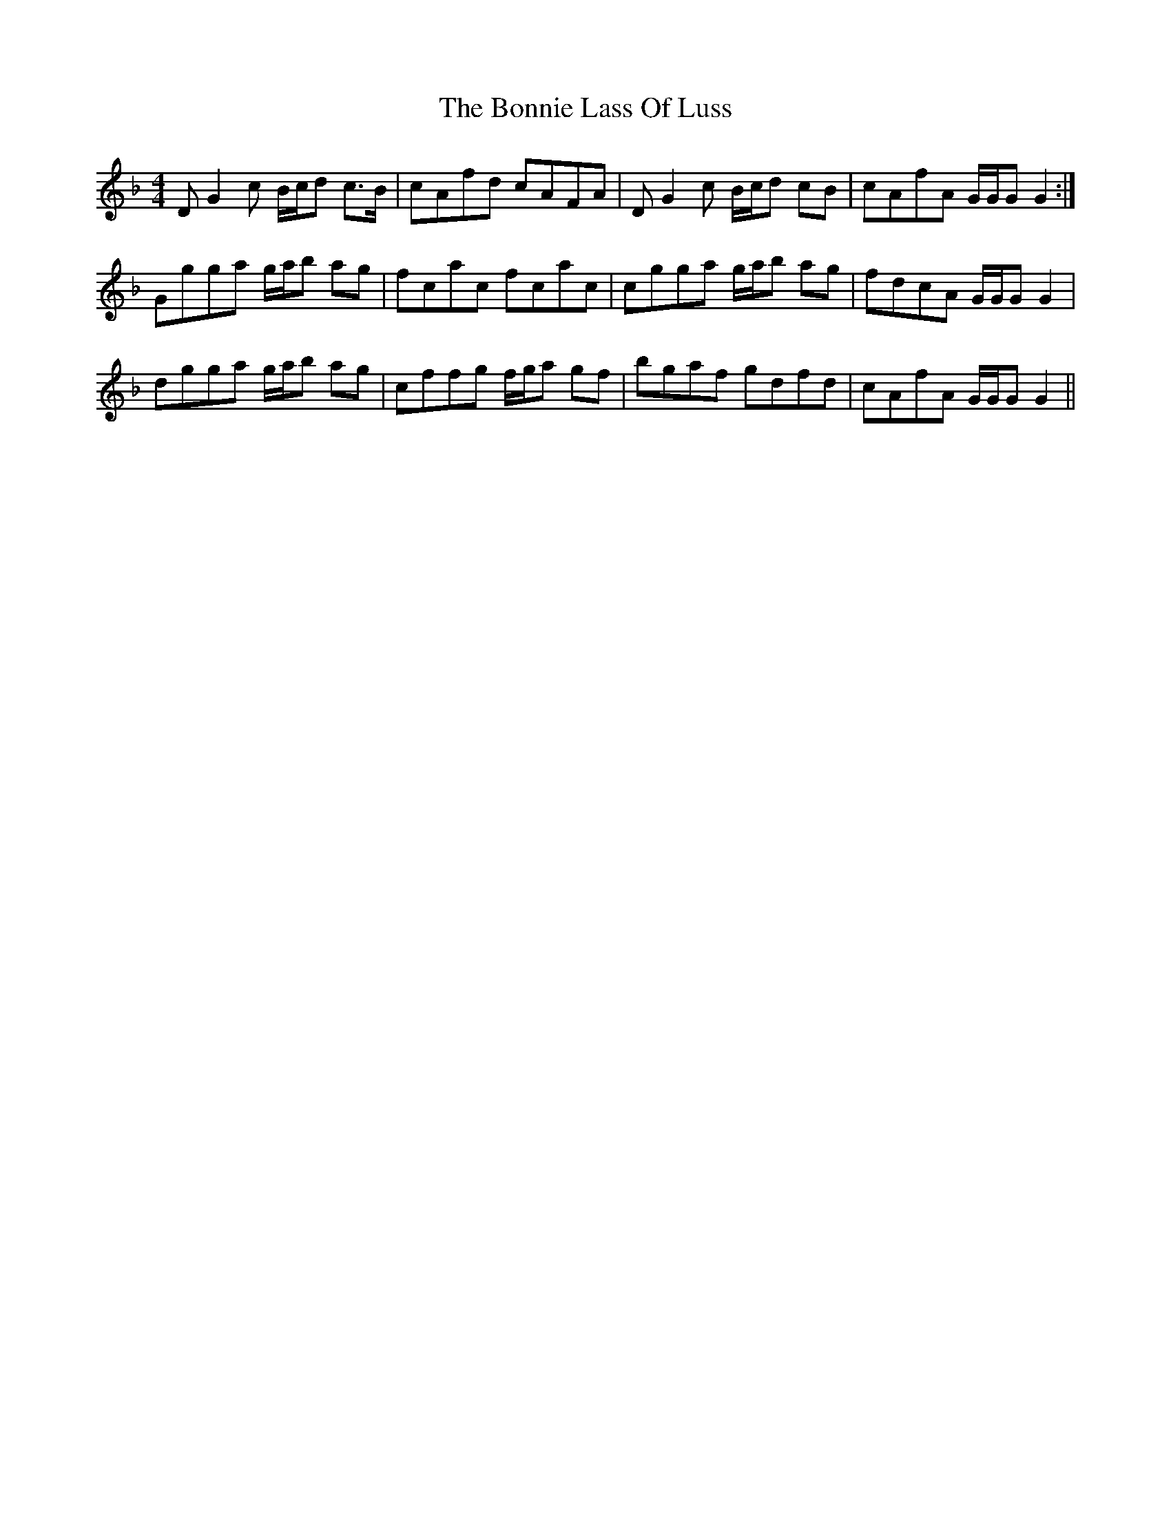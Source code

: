 X: 4470
T: Bonnie Lass Of Luss, The
R: reel
M: 4/4
K: Gdorian
D G2 c B/c/d c>B|cAfd cAFA|D G2 c B/c/d cB|cAfA G/G/G G2:|
Ggga g/a/b ag|fcac fcac|cgga g/a/b ag|fdcA G/G/G G2|
dgga g/a/b ag|cffg f/g/a gf|bgaf gdfd|cAfA G/G/G G2||

